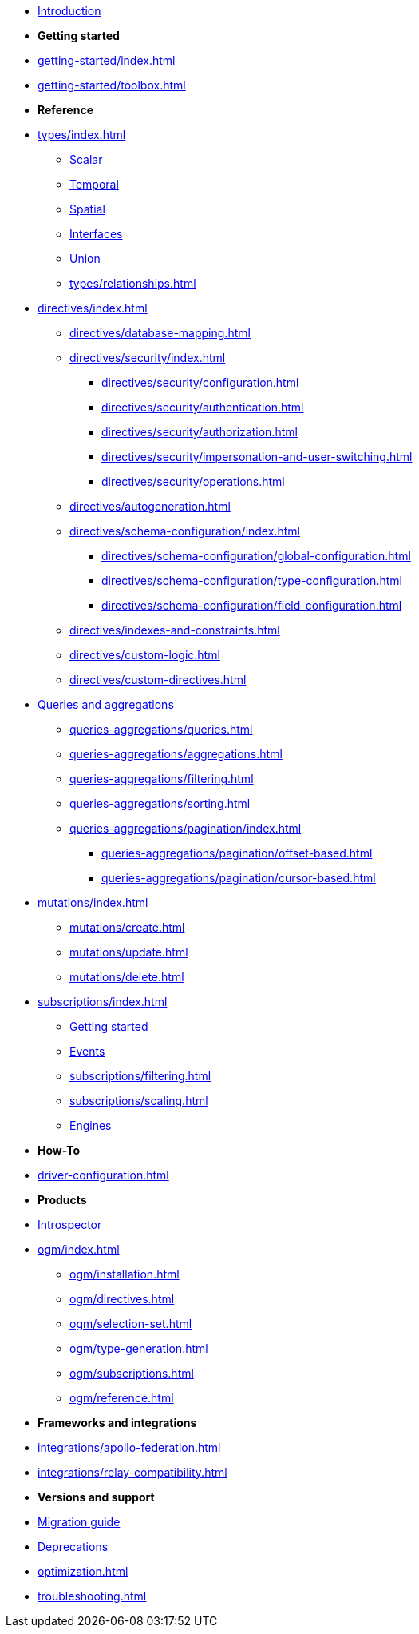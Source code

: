 * xref:index.adoc[Introduction]

* *Getting started*

* xref:getting-started/index.adoc[]
* xref:getting-started/toolbox.adoc[]

* *Reference*

* xref:types/index.adoc[]
** xref:types/scalar.adoc[Scalar]
** xref:types/temporal.adoc[Temporal]
** xref:types/spatial.adoc[Spatial]
** xref:types/interfaces.adoc[Interfaces]
** xref:types/unions.adoc[Union]
** xref:types/relationships.adoc[]
* xref:directives/index.adoc[]
** xref:directives/database-mapping.adoc[]
** xref:directives/security/index.adoc[]
*** xref:directives/security/configuration.adoc[]
*** xref:directives/security/authentication.adoc[]
*** xref:directives/security/authorization.adoc[]
*** xref:directives/security/impersonation-and-user-switching.adoc[]
*** xref:directives/security/operations.adoc[]
** xref:directives/autogeneration.adoc[]
** xref:directives/schema-configuration/index.adoc[]
*** xref:directives/schema-configuration/global-configuration.adoc[]
*** xref:directives/schema-configuration/type-configuration.adoc[]
*** xref:directives/schema-configuration/field-configuration.adoc[]
** xref:directives/indexes-and-constraints.adoc[]
** xref:directives/custom-logic.adoc[]
** xref:directives/custom-directives.adoc[]

* xref:queries-aggregations/index.adoc[Queries and aggregations]
** xref:queries-aggregations/queries.adoc[]
** xref:queries-aggregations/aggregations.adoc[]
** xref:queries-aggregations/filtering.adoc[]
** xref:queries-aggregations/sorting.adoc[]
** xref:queries-aggregations/pagination/index.adoc[]
*** xref:queries-aggregations/pagination/offset-based.adoc[]
*** xref:queries-aggregations/pagination/cursor-based.adoc[]

* xref:mutations/index.adoc[]
** xref:mutations/create.adoc[]
** xref:mutations/update.adoc[]
** xref:mutations/delete.adoc[]

* xref:subscriptions/index.adoc[]
** xref:subscriptions/getting-started.adoc[Getting started]
** xref:subscriptions/events.adoc[Events]
** xref:subscriptions/filtering.adoc[]
** xref:subscriptions/scaling.adoc[]
** xref:subscriptions/engines.adoc[Engines]

* *How-To*

* xref:driver-configuration.adoc[]

* *Products*

* xref:introspector.adoc[Introspector]

* xref:ogm/index.adoc[]
** xref:ogm/installation.adoc[]
** xref:ogm/directives.adoc[]
** xref:ogm/selection-set.adoc[]
** xref:ogm/type-generation.adoc[]
** xref:ogm/subscriptions.adoc[]
** xref:ogm/reference.adoc[]

* *Frameworks and integrations*

* xref:integrations/apollo-federation.adoc[]
* xref:integrations/relay-compatibility.adoc[]

* *Versions and support*

* xref:migration/index.adoc[Migration guide]
* xref:deprecations.adoc[Deprecations]
* xref:optimization.adoc[]
* xref:troubleshooting.adoc[]
